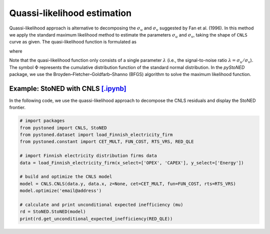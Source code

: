 Quassi-likelihood estimation
=============================

Quassi-likelihood approach is alternative to decomposing the :math:`\sigma_u` and :math:`\sigma_v` suggested
by Fan et al. (1996). In this method we apply the standard maximum likelihood method to 
estimate the parameters :math:`\sigma_u` and :math:`\sigma_v`, taking the shape of ``CNLS`` curve
as given. The quasi-likelihood function is formulated as

.. math::
    :nowrap:

    \begin{align*}
        \text{ln} L(\lambda) & = -n\text{ln}(\hat{\sigma}) + \sum \text{ln} \Phi\bigg[\frac{-\hat{\varepsilon}_i \lambda}{\hat{\sigma}}\bigg] - \frac{1}{2\hat{\sigma}^2}\sum\hat{\varepsilon}_i^2 
    \end{align*}

where

.. math::
    :nowrap:
    
    \begin{align*}
        \hat{\varepsilon}_i &= \hat{\varepsilon}_i^{CNLS}-(\sqrt{2}\lambda\hat{\sigma})/[\pi(1+\lambda^2)]^{1/2}    \\
        \hat{\sigma} &= \Bigg\{\frac{1}{n}\sum(\hat{\varepsilon}_i^{CNLS})^2 / \bigg[1 - \frac{2\lambda^2}{\pi(1+\lambda^2)}\bigg]  \Bigg\}  
    \end{align*}

Note that the quasi-likelihood function only consists of a single parameter :math:`\lambda` (i.e., the signal-to-noise ratio :math:`\lambda = \sigma_u/\sigma_v`).  
The symbol :math:`\Phi` represents the cumulative distribution function of the standard normal distribution. In the `pyStoNED` 
package, we use the Broyden–Fletcher–Goldfarb–Shanno (BFGS) algorithm to solve the maximum likelihood function.


Example: StoNED with CNLS `[.ipynb] <https://colab.research.google.com/github/ds2010/pyStoNED/blob/master/notebooks/StoNED_QLE.ipynb>`__
------------------------------------------------------------------------------------------------------------------------

In the following code, we use the quassi-likelihood approach to decompose the CNLS residuals and display the StoNED frontier.

.. code:: python

    # import packages
    from pystoned import CNLS, StoNED
    from pystoned.dataset import load_Finnish_electricity_firm
    from pystoned.constant import CET_MULT, FUN_COST, RTS_VRS, RED_QLE
    
    # import Finnish electricity distribution firms data
    data = load_Finnish_electricity_firm(x_select=['OPEX', 'CAPEX'], y_select=['Energy'])
    
    # build and optimize the CNLS model
    model = CNLS.CNLS(data.y, data.x, z=None, cet=CET_MULT, fun=FUN_COST, rts=RTS_VRS)
    model.optimize('email@address')
    
    # calculate and print unconditional expected inefficiency (mu)
    rd = StoNED.StoNED(model)
    print(rd.get_unconditional_expected_inefficiency(RED_QLE))
    
